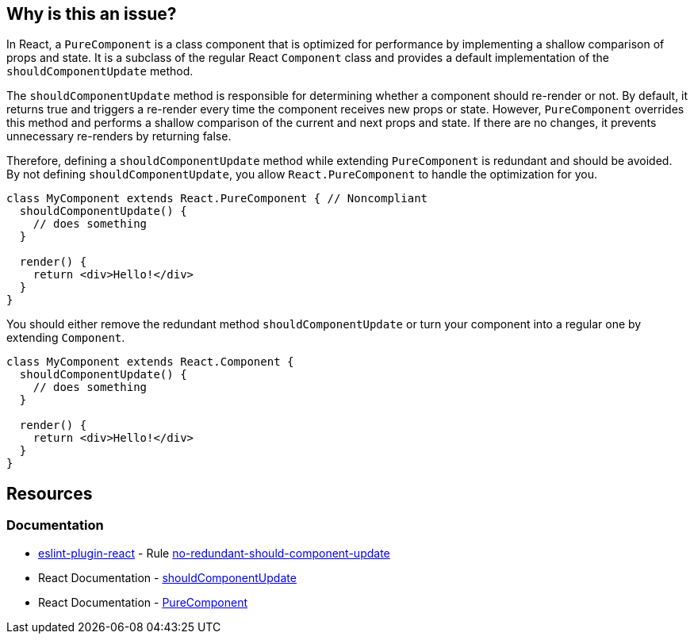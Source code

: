 == Why is this an issue?

In React, a `PureComponent` is a class component that is optimized for performance by implementing a shallow comparison of props and state. It is a subclass of the regular React `Component` class and provides a default implementation of the `shouldComponentUpdate` method.

The `shouldComponentUpdate` method is responsible for determining whether a component should re-render or not. By default, it returns true and triggers a re-render every time the component receives new props or state. However, `PureComponent` overrides this method and performs a shallow comparison of the current and next props and state. If there are no changes, it prevents unnecessary re-renders by returning false.

Therefore, defining a `shouldComponentUpdate` method while extending `PureComponent` is redundant and should be avoided. By not defining `shouldComponentUpdate`, you allow `React.PureComponent` to handle the optimization for you.

[source,javascript,diff-id=1,diff-type=noncompliant]
----
class MyComponent extends React.PureComponent { // Noncompliant
  shouldComponentUpdate() {
    // does something
  }

  render() {
    return <div>Hello!</div>
  }
}
----

You should either remove the redundant method `shouldComponentUpdate` or turn your component into a regular one by extending `Component`.

[source,javascript,diff-id=1,diff-type=compliant]
----
class MyComponent extends React.Component {
  shouldComponentUpdate() {
    // does something
  }

  render() {
    return <div>Hello!</div>
  }
}
----

== Resources
=== Documentation

* https://github.com/jsx-eslint/eslint-plugin-react[eslint-plugin-react] - Rule https://github.com/jsx-eslint/eslint-plugin-react/blob/HEAD/docs/rules/no-redundant-should-component-update.md[no-redundant-should-component-update]
* React Documentation - https://react.dev/reference/react/Component#shouldcomponentupdate[shouldComponentUpdate]
* React Documentation - https://react.dev/reference/react/PureComponent[PureComponent]
